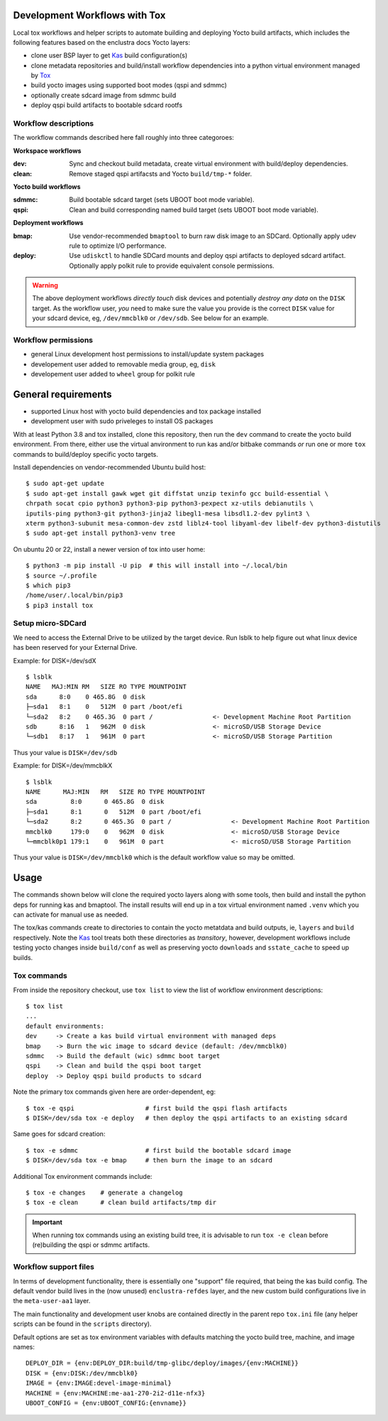 Development Workflows with Tox
==============================

Local tox workflows and helper scripts to automate building and deploying
Yocto build artifacts, which includes the following features based on the
enclustra docs Yocto layers:

* clone user BSP layer to get Kas_ build configuration(s)
* clone metadata repositories and build/install workflow dependencies
  into a python virtual environment managed by Tox_
* build yocto images using supported boot modes (qspi and sdmmc)
* optionally create sdcard image from sdmmc build
* deploy qspi build artifacts to bootable sdcard rootfs


.. _Tox: https://github.com/tox-dev/tox
.. _Kas: https://kas.readthedocs.io/en/latest/command-line.html


Workflow descriptions
---------------------

The workflow commands described here fall roughly into three categoroes:

**Workspace workflows**

:dev: Sync and checkout build metadata, create virtual environment with
      build/deploy dependencies.
:clean: Remove staged qspi artifacsts and Yocto ``build/tmp-*`` folder.

**Yocto build workflows**

:sdmmc: Build bootable sdcard target (sets UBOOT boot mode variable).
:qspi: Clean and build corresponding named build target (sets UBOOT boot
       mode variable).

**Deployment workflows**

:bmap: Use vendor-recommended ``bmaptool`` to burn raw disk image to
       an SDCard. Optionally apply udev rule to optimize I/O performance.
:deploy: Use ``udiskctl`` to handle SDCard mounts and deploy qspi artifacts
         to deployed sdcard artifact. Optionally apply polkit rule to
         provide equivalent console permissions.

.. warning:: The above deployment workflows *directly touch* disk devices
             and potentially *destroy any data* on the ``DISK`` target.
             As the workflow user, *you* need to make sure the value
             you provide is the correct ``DISK`` value for your sdcard
             device, eg, ``/dev/mmcblk0`` or ``/dev/sdb``. See below for
             an example.

Workflow permissions
--------------------

* general Linux development host permissions to install/update system packages
* developement user added to removable media group, eg, ``disk``
* developement user added to ``wheel`` group for polkit rule


General requirements
====================

* supported Linux host with yocto build dependencies and tox package installed
* development user with sudo priveleges to install OS packages

With at least Python 3.8 and tox installed, clone this repository, then run
the ``dev`` command to create the yocto build environment. From there, either
use the virtual anvironment to run kas and/or bitbake commands *or* run one
or more ``tox`` commands to build/deploy specific yocto targets.

Install dependencies on vendor-recommended Ubuntu build host::

  $ sudo apt-get update
  $ sudo apt-get install gawk wget git diffstat unzip texinfo gcc build-essential \
  chrpath socat cpio python3 python3-pip python3-pexpect xz-utils debianutils \
  iputils-ping python3-git python3-jinja2 libegl1-mesa libsdl1.2-dev pylint3 \
  xterm python3-subunit mesa-common-dev zstd liblz4-tool libyaml-dev libelf-dev python3-distutils
  $ sudo apt-get install python3-venv tree

On ubuntu 20 or 22, install a newer version of tox into user home::

  $ python3 -m pip install -U pip  # this will install into ~/.local/bin
  $ source ~/.profile
  $ which pip3
  /home/user/.local/bin/pip3
  $ pip3 install tox

Setup micro-SDCard
------------------

We need to access the External Drive to be utilized by the target device.
Run lsblk to help figure out what linux device has been reserved for your
External Drive.

Example: for DISK=/dev/sdX

::

  $ lsblk
  NAME   MAJ:MIN RM   SIZE RO TYPE MOUNTPOINT
  sda      8:0    0 465.8G  0 disk
  ├─sda1   8:1    0   512M  0 part /boot/efi
  └─sda2   8:2    0 465.3G  0 part /                <- Development Machine Root Partition
  sdb      8:16   1   962M  0 disk                  <- microSD/USB Storage Device
  └─sdb1   8:17   1   961M  0 part                  <- microSD/USB Storage Partition

Thus your value is ``DISK=/dev/sdb``

Example: for DISK=/dev/mmcblkX

::

  $ lsblk
  NAME      MAJ:MIN   RM   SIZE RO TYPE MOUNTPOINT
  sda         8:0      0 465.8G  0 disk
  ├─sda1      8:1      0   512M  0 part /boot/efi
  └─sda2      8:2      0 465.3G  0 part /                <- Development Machine Root Partition
  mmcblk0     179:0    0   962M  0 disk                  <- microSD/USB Storage Device
  └─mmcblk0p1 179:1    0   961M  0 part                  <- microSD/USB Storage Partition

Thus your value is ``DISK=/dev/mmcblk0`` which is the default workflow value
so may be omitted.


Usage
=====

The commands shown below will clone the required yocto layers along with some
tools, then build and install the python deps for running kas and bmaptool.
The install results will end up in a tox virtual environment named ``.venv``
which you can activate for manual use as needed.

The tox/kas commands create to directories to contain the yocto metatdata
and build outputs, ie, ``layers`` and ``build`` respectively. Note the Kas_
tool treats both these directories as *transitory*, however, development
workflows include testing yocto changes inside ``build/conf`` as well as
preserving yocto ``downloads`` and ``sstate_cache`` to speed up builds.

Tox commands
------------

From inside the repository checkout, use  ``tox list`` to view the list of
workflow environment descriptions::

  $ tox list
  ...
  default environments:
  dev     -> Create a kas build virtual environment with managed deps
  bmap    -> Burn the wic image to sdcard device (default: /dev/mmcblk0)
  sdmmc   -> Build the default (wic) sdmmc boot target
  qspi    -> Clean and build the qspi boot target
  deploy  -> Deploy qspi build products to sdcard


Note the primary tox commands given here are order-dependent, eg::

  $ tox -e qspi                   # first build the qspi flash artifacts
  $ DISK=/dev/sda tox -e deploy   # then deploy the qspi artifacts to an existing sdcard

Same goes for sdcard creation::

  $ tox -e sdmmc                  # first build the bootable sdcard image
  $ DISK=/dev/sda tox -e bmap     # then burn the image to an sdcard


Additional Tox environment commands include::

  $ tox -e changes    # generate a changelog
  $ tox -e clean      # clean build artifacts/tmp dir

.. important:: When running tox commands using an existing build tree, it is
               advisable to run ``tox -e clean`` before (re)building the qspi
               or sdmmc artifacts.


Workflow support files
----------------------

In terms of development functionality, there is essentially one "support"
file required, that being the kas build config. The default vendor build
lives in the (now unused) ``enclustra-refdes`` layer, and the new custom
build configurations live in the ``meta-user-aa1`` layer.

The main functionality and development user knobs are contained directly
in the parent repo ``tox.ini`` file (any helper scripts can be found in
the ``scripts`` directory).

Default options are set as tox environment variables with defaults matching
the yocto build tree, machine, and image names::

    DEPLOY_DIR = {env:DEPLOY_DIR:build/tmp-glibc/deploy/images/{env:MACHINE}}
    DISK = {env:DISK:/dev/mmcblk0}
    IMAGE = {env:IMAGE:devel-image-minimal}
    MACHINE = {env:MACHINE:me-aa1-270-2i2-d11e-nfx3}
    UBOOT_CONFIG = {env:UBOOT_CONFIG:{envname}}


